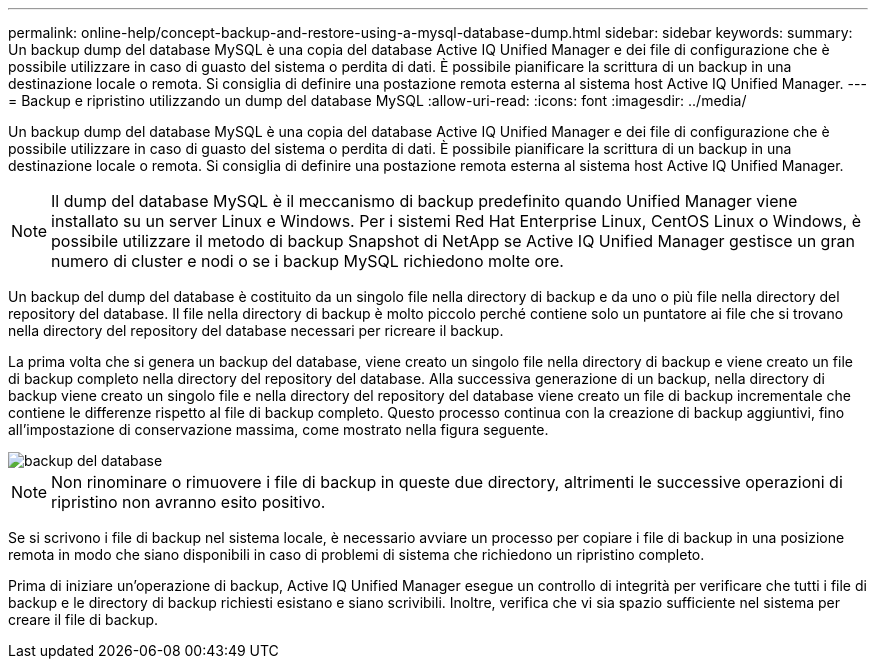 ---
permalink: online-help/concept-backup-and-restore-using-a-mysql-database-dump.html 
sidebar: sidebar 
keywords:  
summary: Un backup dump del database MySQL è una copia del database Active IQ Unified Manager e dei file di configurazione che è possibile utilizzare in caso di guasto del sistema o perdita di dati. È possibile pianificare la scrittura di un backup in una destinazione locale o remota. Si consiglia di definire una postazione remota esterna al sistema host Active IQ Unified Manager. 
---
= Backup e ripristino utilizzando un dump del database MySQL
:allow-uri-read: 
:icons: font
:imagesdir: ../media/


[role="lead"]
Un backup dump del database MySQL è una copia del database Active IQ Unified Manager e dei file di configurazione che è possibile utilizzare in caso di guasto del sistema o perdita di dati. È possibile pianificare la scrittura di un backup in una destinazione locale o remota. Si consiglia di definire una postazione remota esterna al sistema host Active IQ Unified Manager.

[NOTE]
====
Il dump del database MySQL è il meccanismo di backup predefinito quando Unified Manager viene installato su un server Linux e Windows. Per i sistemi Red Hat Enterprise Linux, CentOS Linux o Windows, è possibile utilizzare il metodo di backup Snapshot di NetApp se Active IQ Unified Manager gestisce un gran numero di cluster e nodi o se i backup MySQL richiedono molte ore.

====
Un backup del dump del database è costituito da un singolo file nella directory di backup e da uno o più file nella directory del repository del database. Il file nella directory di backup è molto piccolo perché contiene solo un puntatore ai file che si trovano nella directory del repository del database necessari per ricreare il backup.

La prima volta che si genera un backup del database, viene creato un singolo file nella directory di backup e viene creato un file di backup completo nella directory del repository del database. Alla successiva generazione di un backup, nella directory di backup viene creato un singolo file e nella directory del repository del database viene creato un file di backup incrementale che contiene le differenze rispetto al file di backup completo. Questo processo continua con la creazione di backup aggiuntivi, fino all'impostazione di conservazione massima, come mostrato nella figura seguente.

image::../media/database-backup.gif[backup del database]

[NOTE]
====
Non rinominare o rimuovere i file di backup in queste due directory, altrimenti le successive operazioni di ripristino non avranno esito positivo.

====
Se si scrivono i file di backup nel sistema locale, è necessario avviare un processo per copiare i file di backup in una posizione remota in modo che siano disponibili in caso di problemi di sistema che richiedono un ripristino completo.

Prima di iniziare un'operazione di backup, Active IQ Unified Manager esegue un controllo di integrità per verificare che tutti i file di backup e le directory di backup richiesti esistano e siano scrivibili. Inoltre, verifica che vi sia spazio sufficiente nel sistema per creare il file di backup.
